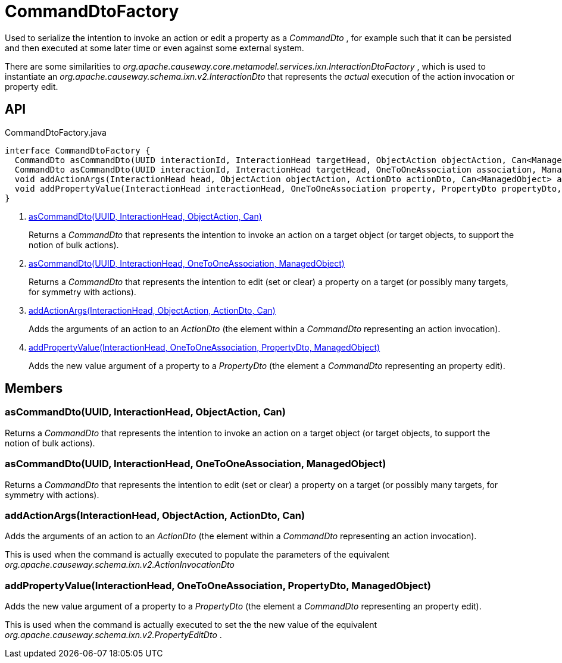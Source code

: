 = CommandDtoFactory
:Notice: Licensed to the Apache Software Foundation (ASF) under one or more contributor license agreements. See the NOTICE file distributed with this work for additional information regarding copyright ownership. The ASF licenses this file to you under the Apache License, Version 2.0 (the "License"); you may not use this file except in compliance with the License. You may obtain a copy of the License at. http://www.apache.org/licenses/LICENSE-2.0 . Unless required by applicable law or agreed to in writing, software distributed under the License is distributed on an "AS IS" BASIS, WITHOUT WARRANTIES OR  CONDITIONS OF ANY KIND, either express or implied. See the License for the specific language governing permissions and limitations under the License.

Used to serialize the intention to invoke an action or edit a property as a _CommandDto_ , for example such that it can be persisted and then executed at some later time or even against some external system.

There are some similarities to _org.apache.causeway.core.metamodel.services.ixn.InteractionDtoFactory_ , which is used to instantiate an _org.apache.causeway.schema.ixn.v2.InteractionDto_ that represents the _actual_ execution of the action invocation or property edit.

== API

[source,java]
.CommandDtoFactory.java
----
interface CommandDtoFactory {
  CommandDto asCommandDto(UUID interactionId, InteractionHead targetHead, ObjectAction objectAction, Can<ManagedObject> argAdapters)     // <.>
  CommandDto asCommandDto(UUID interactionId, InteractionHead targetHead, OneToOneAssociation association, ManagedObject valueAdapterOrNull)     // <.>
  void addActionArgs(InteractionHead head, ObjectAction objectAction, ActionDto actionDto, Can<ManagedObject> argAdapters)     // <.>
  void addPropertyValue(InteractionHead interactionHead, OneToOneAssociation property, PropertyDto propertyDto, ManagedObject valueAdapter)     // <.>
}
----

<.> xref:#asCommandDto_UUID_InteractionHead_ObjectAction_Can[asCommandDto(UUID, InteractionHead, ObjectAction, Can)]
+
--
Returns a _CommandDto_ that represents the intention to invoke an action on a target object (or target objects, to support the notion of bulk actions).
--
<.> xref:#asCommandDto_UUID_InteractionHead_OneToOneAssociation_ManagedObject[asCommandDto(UUID, InteractionHead, OneToOneAssociation, ManagedObject)]
+
--
Returns a _CommandDto_ that represents the intention to edit (set or clear) a property on a target (or possibly many targets, for symmetry with actions).
--
<.> xref:#addActionArgs_InteractionHead_ObjectAction_ActionDto_Can[addActionArgs(InteractionHead, ObjectAction, ActionDto, Can)]
+
--
Adds the arguments of an action to an _ActionDto_ (the element within a _CommandDto_ representing an action invocation).
--
<.> xref:#addPropertyValue_InteractionHead_OneToOneAssociation_PropertyDto_ManagedObject[addPropertyValue(InteractionHead, OneToOneAssociation, PropertyDto, ManagedObject)]
+
--
Adds the new value argument of a property to a _PropertyDto_ (the element a _CommandDto_ representing an property edit).
--

== Members

[#asCommandDto_UUID_InteractionHead_ObjectAction_Can]
=== asCommandDto(UUID, InteractionHead, ObjectAction, Can)

Returns a _CommandDto_ that represents the intention to invoke an action on a target object (or target objects, to support the notion of bulk actions).

[#asCommandDto_UUID_InteractionHead_OneToOneAssociation_ManagedObject]
=== asCommandDto(UUID, InteractionHead, OneToOneAssociation, ManagedObject)

Returns a _CommandDto_ that represents the intention to edit (set or clear) a property on a target (or possibly many targets, for symmetry with actions).

[#addActionArgs_InteractionHead_ObjectAction_ActionDto_Can]
=== addActionArgs(InteractionHead, ObjectAction, ActionDto, Can)

Adds the arguments of an action to an _ActionDto_ (the element within a _CommandDto_ representing an action invocation).

This is used when the command is actually executed to populate the parameters of the equivalent _org.apache.causeway.schema.ixn.v2.ActionInvocationDto_

[#addPropertyValue_InteractionHead_OneToOneAssociation_PropertyDto_ManagedObject]
=== addPropertyValue(InteractionHead, OneToOneAssociation, PropertyDto, ManagedObject)

Adds the new value argument of a property to a _PropertyDto_ (the element a _CommandDto_ representing an property edit).

This is used when the command is actually executed to set the the new value of the equivalent _org.apache.causeway.schema.ixn.v2.PropertyEditDto_ .
